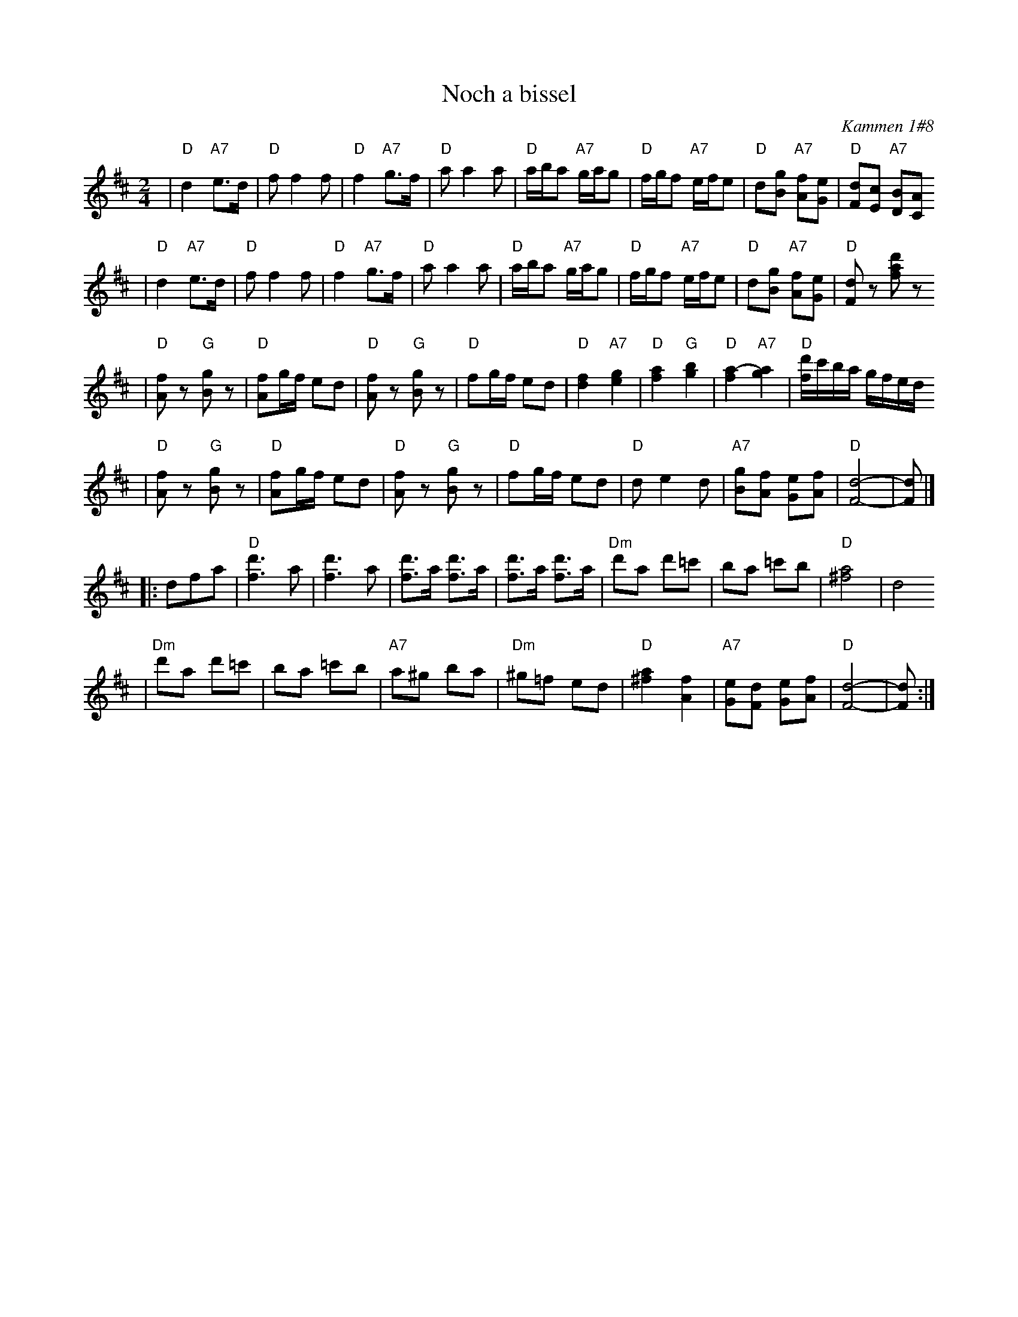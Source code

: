 X: 462
T: Noch a bissel
O: Kammen 1#8
B: Kammen 1#8
Z: 1997 by John Chambers <jc:trillian.mit.edu>
N: The original repeats bars 5-8 of the third part, for 20 bars.
M: 2/4
L: 1/8
K: D
| "D"d2 "A7"e>d | "D"ff2f | "D"f2 "A7"g>f | "D"aa2a \
| "D"a/b/a "A7"g/a/g | "D"f/g/f "A7"e/f/e | "D"d[gB] "A7"[fA][eG] | "D"[dF][cE] "A7"[BD][AC]
| "D"d2 "A7"e>d | "D"ff2f | "D"f2 "A7"g>f | "D"aa2a \
| "D"a/b/a "A7"g/a/g | "D"f/g/f "A7"e/f/e | "D"d[gB] "A7"[fA][eG] | "D"[dF]z [d'af]z
| "D"[fA]z "G"[gB]z | "D"[fA]g/f/ ed | "D"[fA]z "G"[gB]z | "D"fg/f/ ed \
| "D"[f2d2] "A7"[g2e2] | "D"[a2f2] "G"[b2g2] | "D"[a2-f2] "A7"[a2g2] | "D"[d'/f/]c'/b/a/ g/f/e/d/
| "D"[fA]z "G"[gB]z | "D"[fA]g/f/ ed | "D"[fA]z "G"[gB]z | "D"fg/f/ ed \
| "D"de2d | "A7"[gB][fA] [eG][fA] | "D"[d4F4]- | [dF] |]
|: dfa \
| "D"[d'3f3]a | [d'3f3]a | [d'f]>a  [d'f]>a | [d'f]>a  [d'f]>a \
| "Dm"d'a d'=c' | ba =c'b | "D"[a4^f4] | d4
| "Dm"d'a d'=c' | ba =c'b | "A7"a^g ba | "Dm"^g=f ed \
| "D"[a2^f2] [f2A2] | "A7"[eG][dF] [eG][fA] | "D"[d4F4]- | [dF] :|
